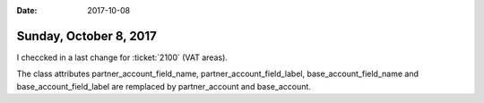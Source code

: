 :date: 2017-10-08

=======================
Sunday, October 8, 2017
=======================

I checcked in a last change for :ticket:`2100` (VAT areas).

The class attributes 
partner_account_field_name, partner_account_field_label,
base_account_field_name and base_account_field_label are remplaced by 
partner_account and base_account.
